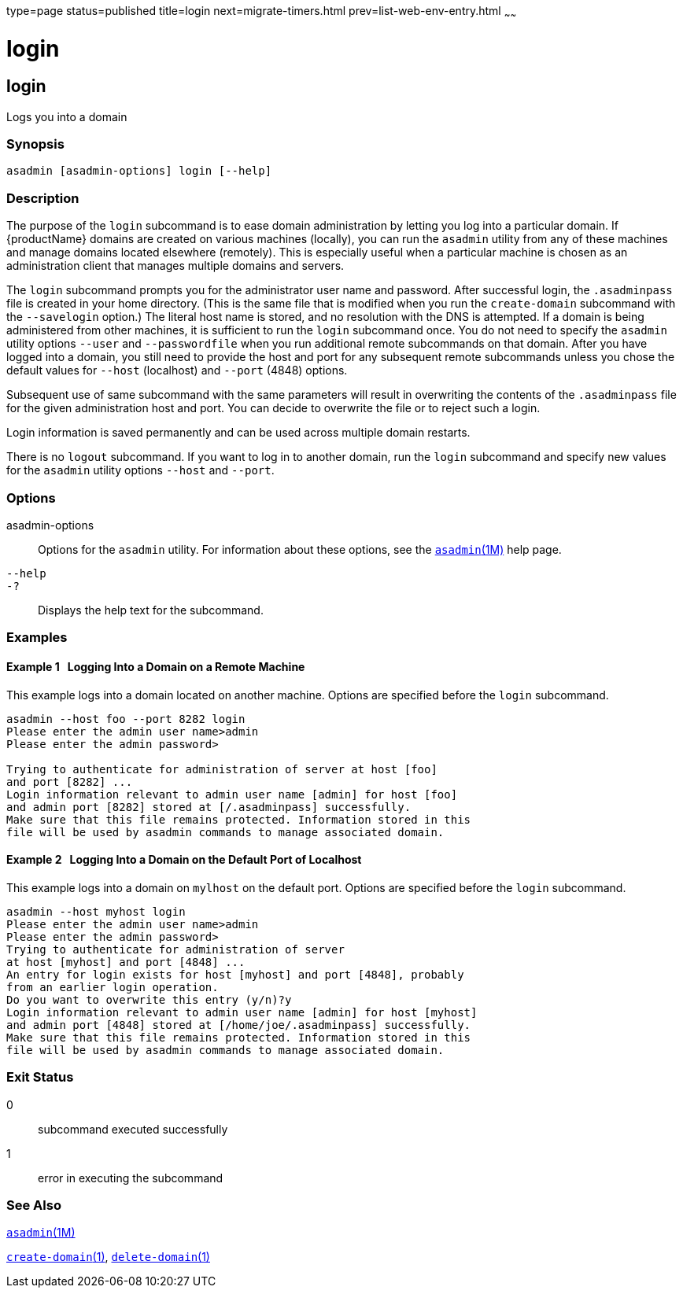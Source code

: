 type=page
status=published
title=login
next=migrate-timers.html
prev=list-web-env-entry.html
~~~~~~

login
=====

[[login-1]][[GSRFM00210]][[login]]

login
-----

Logs you into a domain

[[sthref1874]]

=== Synopsis

[source]
----
asadmin [asadmin-options] login [--help]
----

[[sthref1875]]

=== Description

The purpose of the `login` subcommand is to ease domain administration
by letting you log into a particular domain. If {productName}
domains are created on various machines (locally), you can run the
`asadmin` utility from any of these machines and manage domains located
elsewhere (remotely). This is especially useful when a particular
machine is chosen as an administration client that manages multiple
domains and servers.

The `login` subcommand prompts you for the administrator user name and
password. After successful login, the `.asadminpass` file is created in
your home directory. (This is the same file that is modified when you
run the `create-domain` subcommand with the `--savelogin` option.) The
literal host name is stored, and no resolution with the DNS is
attempted. If a domain is being administered from other machines, it is
sufficient to run the `login` subcommand once. You do not need to
specify the `asadmin` utility options `--user` and `--passwordfile` when
you run additional remote subcommands on that domain. After you have
logged into a domain, you still need to provide the host and port for
any subsequent remote subcommands unless you chose the default values
for `--host` (localhost) and `--port` (4848) options.

Subsequent use of same subcommand with the same parameters will result
in overwriting the contents of the `.asadminpass` file for the given
administration host and port. You can decide to overwrite the file or to
reject such a login.

Login information is saved permanently and can be used across multiple
domain restarts.

There is no `logout` subcommand. If you want to log in to another
domain, run the `login` subcommand and specify new values for the
`asadmin` utility options `--host` and `--port`.

[[sthref1876]]

=== Options

asadmin-options::
  Options for the `asadmin` utility. For information about these
  options, see the link:asadmin.html#asadmin-1m[`asadmin`(1M)] help page.
`--help`::
`-?`::
  Displays the help text for the subcommand.

[[sthref1877]]

=== Examples

[[GSRFM720]][[sthref1878]]

==== Example 1   Logging Into a Domain on a Remote Machine

This example logs into a domain located on another machine. Options are
specified before the `login` subcommand.

[source]
----
asadmin --host foo --port 8282 login
Please enter the admin user name>admin
Please enter the admin password>

Trying to authenticate for administration of server at host [foo]
and port [8282] ...
Login information relevant to admin user name [admin] for host [foo]
and admin port [8282] stored at [/.asadminpass] successfully.
Make sure that this file remains protected. Information stored in this
file will be used by asadmin commands to manage associated domain.
----

[[GSRFM721]][[sthref1879]]

==== Example 2   Logging Into a Domain on the Default Port of Localhost

This example logs into a domain on `mylhost` on the default port.
Options are specified before the `login` subcommand.

[source]
----
asadmin --host myhost login
Please enter the admin user name>admin
Please enter the admin password>
Trying to authenticate for administration of server
at host [myhost] and port [4848] ...
An entry for login exists for host [myhost] and port [4848], probably
from an earlier login operation.
Do you want to overwrite this entry (y/n)?y
Login information relevant to admin user name [admin] for host [myhost]
and admin port [4848] stored at [/home/joe/.asadminpass] successfully.
Make sure that this file remains protected. Information stored in this
file will be used by asadmin commands to manage associated domain.
----

[[sthref1880]]

=== Exit Status

0::
  subcommand executed successfully
1::
  error in executing the subcommand

[[sthref1881]]

=== See Also

link:asadmin.html#asadmin-1m[`asadmin`(1M)]

link:create-domain.html#create-domain-1[`create-domain`(1)],
link:delete-domain.html#delete-domain-1[`delete-domain`(1)]


